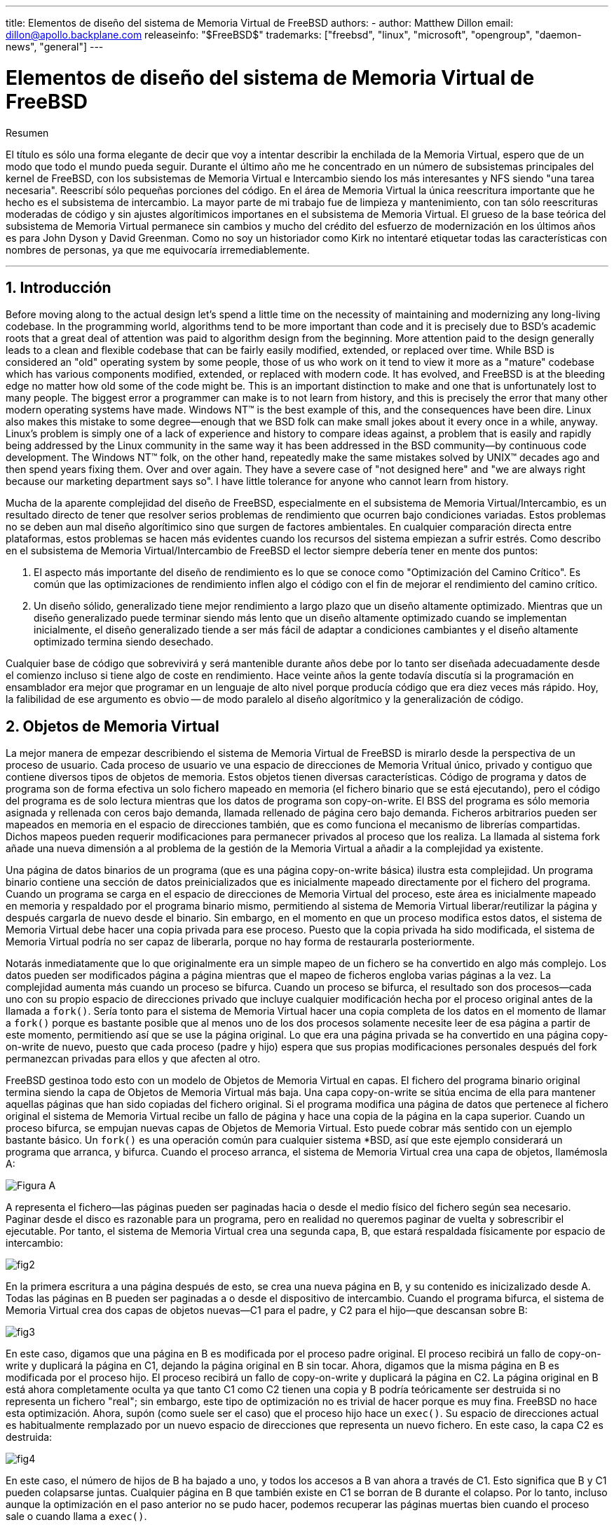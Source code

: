 ---
title: Elementos de diseño del sistema de Memoria Virtual de FreeBSD
authors:
  - author: Matthew Dillon
    email: dillon@apollo.backplane.com
releaseinfo: "$FreeBSD$" 
trademarks: ["freebsd", "linux", "microsoft", "opengroup", "daemon-news", "general"]
---

= Elementos de diseño del sistema de Memoria Virtual de FreeBSD
:doctype: article
:toc: macro
:toclevels: 1
:icons: font
:sectnums:
:sectnumlevels: 6
:source-highlighter: rouge
:experimental:

ifeval::["{backend}" == "html5"]
:imagesdir: ../../../images/articles/vm-design/
endif::[]

ifeval::["{backend}" == "pdf"]
:imagesdir: ../../../../static/images/articles/vm-design/
endif::[]

ifeval::["{backend}" == "epub3"]
:imagesdir: ../../../../static/images/articles/vm-design/
endif::[]

[.abstract-title]
Resumen

El título es sólo una forma elegante de decir que voy a intentar describir la enchilada de la Memoria Virtual, espero que de un modo que todo el mundo pueda seguir. Durante el último año me he concentrado en un número de subsistemas principales del kernel de FreeBSD, con los subsistemas de Memoria Virtual e Intercambio siendo los más interesantes y NFS siendo "una tarea necesaria". Reescribí sólo pequeñas porciones del código. En el área de Memoria Virtual la única reescritura importante que he hecho es el subsistema de intercambio. La mayor parte de mi trabajo fue de limpieza y mantenimiento, con tan sólo reescrituras moderadas de código y sin ajustes algorítimicos importanes en el subsistema de Memoria Virtual. El grueso de la base teórica del subsistema de Memoria Virtual permanece sin cambios y mucho del crédito del esfuerzo de modernización en los últimos años es para John Dyson y David Greenman. Como no soy un historiador como Kirk no intentaré etiquetar todas las características con nombres de personas, ya que me equivocaría irremediablemente.

'''

toc::[]

[[introduction]]
== Introducción

Before moving along to the actual design let's spend a little time on the necessity of maintaining and modernizing any long-living codebase. In the programming world, algorithms tend to be more important than code and it is precisely due to BSD's academic roots that a great deal of attention was paid to algorithm design from the beginning. More attention paid to the design generally leads to a clean and flexible codebase that can be fairly easily modified, extended, or replaced over time. While BSD is considered an "old" operating system by some people, those of us who work on it tend to view it more as a "mature" codebase which has various components modified, extended, or replaced with modern code. It has evolved, and FreeBSD is at the bleeding edge no matter how old some of the code might be. This is an important distinction to make and one that is unfortunately lost to many people. The biggest error a programmer can make is to not learn from history, and this is precisely the error that many other modern operating systems have made. Windows NT(TM) is the best example of this, and the consequences have been dire. Linux also makes this mistake to some degree--enough that we BSD folk can make small jokes about it every once in a while, anyway. Linux's problem is simply one of a lack of experience and history to compare ideas against, a problem that is easily and rapidly being addressed by the Linux community in the same way it has been addressed in the BSD community--by continuous code development. The Windows NT(TM) folk, on the other hand, repeatedly make the same mistakes solved by UNIX(TM) decades ago and then spend years fixing them. Over and over again. They have a severe case of "not designed here" and "we are always right because our marketing department says so". I have little tolerance for anyone who cannot learn from history.

Mucha de la aparente complejidad del diseño de FreeBSD, especialmente en el subsistema de Memoria Virtual/Intercambio, es un resultado directo de tener que resolver serios problemas de rendimiento que ocurren bajo condiciones variadas. Estos problemas no se deben aun mal diseño algorítimico sino que surgen de factores ambientales. En cualquier comparación directa entre plataformas, estos problemas se hacen más evidentes cuando los recursos del sistema empiezan a sufrir estrés. Como describo en el subsistema de Memoria Virtual/Intercambio de FreeBSD el lector siempre debería tener en mente dos puntos:

. El aspecto más importante del diseño de rendimiento es lo que se conoce como "Optimización del Camino Crítico". Es común que las optimizaciones de rendimiento inflen algo el código con el fin de mejorar el rendimiento del camino crítico.
. Un diseño sólido, generalizado tiene mejor rendimiento a largo plazo que un diseño altamente optimizado. Mientras que un diseño generalizado puede terminar siendo más lento que un diseño altamente optimizado cuando se implementan inicialmente, el diseño generalizado tiende a ser más fácil de adaptar a condiciones cambiantes y el diseño altamente optimizado termina siendo desechado.

Cualquier base de código que sobrevivirá y será mantenible durante años debe por lo tanto ser diseñada adecuadamente desde el comienzo incluso si tiene algo de coste en rendimiento. Hace veinte años la gente todavía discutía si la programación en ensamblador era mejor que programar en un lenguaje de alto nivel porque producía código que era diez veces más rápido. Hoy, la falibilidad de ese argumento es obvio -- de modo paralelo al diseño algorítmico y la generalización de código.

[[vm-objects]]
== Objetos de Memoria Virtual

La mejor manera de empezar describiendo el sistema de Memoria Virtual de FreeBSD is mirarlo desde la perspectiva de un proceso de usuario. Cada proceso de usuario ve una espacio de direcciones de Memoria Vritual único, privado y contiguo que contiene diversos tipos de objetos de memoria. Estos objetos tienen diversas características. Código de programa y datos de programa son de forma efectiva un solo fichero mapeado en memoria (el fichero binario que se está ejecutando), pero el código del programa es de solo lectura mientras que los datos de programa son copy-on-write. El BSS del programa es sólo memoria asignada y rellenada con ceros bajo demanda, llamada rellenado de página cero bajo demanda. Ficheros arbitrarios pueden ser mapeados en memoria en el espacio de direcciones también, que es como funciona el mecanismo de librerías compartidas. Dichos mapeos pueden requerir modificaciones para permanecer privados al proceso que los realiza. La llamada al sistema fork añade una nueva dimensión a al problema de la gestión de la Memoria Virtual a añadir a la complejidad ya existente.

Una página de datos binarios de un programa (que es una página copy-on-write básica) ilustra esta complejidad. Un programa binario contiene una sección de datos preinicializados que es inicialmente mapeado directamente por el fichero del programa. Cuando un programa se carga en el espacio de direcciones de Memoria Virtual del proceso, este área es inicialmente mapeado en memoria y respaldado por el programa binario mismo, permitiendo al sistema de Memoria Virtual liberar/reutilizar la página y después cargarla de nuevo desde el binario. Sin embargo, en el momento en que un proceso modifica estos datos, el sistema de Memoria Virtual debe hacer una copia privada para ese proceso. Puesto que la copia privada ha sido modificada, el sistema de Memoria Virtual podría no ser capaz de liberarla, porque no hay forma de restaurarla posteriormente.

Notarás inmediatamente que lo que originalmente era un simple mapeo de un fichero se ha convertido en algo más complejo. Los datos pueden ser modificados página a página mientras que el mapeo de ficheros engloba varias páginas a la vez. La complejidad aumenta más cuando un proceso se bifurca. Cuando un proceso se bifurca, el resultado son dos procesos--cada uno con su propio espacio de direcciones privado que incluye cualquier modificación hecha por el proceso original antes de la llamada a `fork()`. Sería tonto para el sistema de Memoria Virtual hacer una copia completa de los datos en el momento de llamar a `fork()` porque es bastante posible que al menos uno de los dos procesos solamente necesite leer de esa página a partir de este momento, permitiendo así que se use la página original. Lo que era una página privada se ha convertido en una página copy-on-write de nuevo, puesto que cada proceso (padre y hijo) espera que sus propias modificaciones personales después del fork permanezcan privadas para ellos y que afecten al otro.

FreeBSD gestinoa todo esto con un modelo de Objetos de Memoria Virtual en capas. El fichero del programa binario original termina siendo la capa de Objetos de Memoria Virtual más baja. Una capa copy-on-write se sitúa encima de ella para mantener aquellas páginas que han sido copiadas del fichero original. Si el programa modifica una página de datos que pertenece al fichero original el sistema de Memoria Virtual recibe un fallo de página y hace una copia de la página en la capa superior. Cuando un proceso bifurca, se empujan nuevas capas de Objetos de Memoria Virtual. Esto puede cobrar más sentido con un ejemplo bastante básico. Un `fork()` es una operación común para cualquier sistema *BSD, así que este ejemplo considerará un programa que arranca, y bifurca. Cuando el proceso arranca, el sistema de Memoria Virtual crea una capa de objetos, llamémosla A:

image::fig1.png[Figura A]

A representa el fichero--las páginas pueden ser paginadas hacia o desde el medio físico del fichero según sea necesario. Paginar desde el disco es razonable para un programa, pero en realidad no queremos paginar de vuelta y sobrescribir el ejecutable. Por tanto, el sistema de Memoria Virtual crea una segunda capa, B, que estará respaldada físicamente por espacio de intercambio:

image::fig2.png[]

En la primera escritura a una página después de esto, se crea una nueva página en B, y su contenido es inicizalizado desde A. Todas las páginas en B pueden ser paginadas a o desde el dispositivo de intercambio. Cuando el programa bifurca, el sistema de Memoria Virtual crea dos capas de objetos nuevas--C1 para el padre, y C2 para el hijo--que descansan sobre B:

image::fig3.png[]

En este caso, digamos que una página en B es modificada por el proceso padre original. El proceso recibirá un fallo de copy-on-write y duplicará la página en C1, dejando la página original en B sin tocar. Ahora, digamos que la misma página en B es modificada por el proceso hijo. El proceso recibirá un fallo de copy-on-write y duplicará la página en C2. La página original en B está ahora completamente oculta ya que tanto C1 como C2 tienen una copia y B podría teóricamente ser destruida si no representa un fichero "real"; sin embargo, este tipo de optimización no es trivial de hacer porque es muy fina. FreeBSD no hace esta optimización. Ahora, supón (como suele ser el caso) que el proceso hijo hace un `exec()`. Su espacio de direcciones actual es habitualmente remplazado por un nuevo espacio de direcciones que representa un nuevo fichero. En este caso, la capa C2 es destruida:

image::fig4.png[]

En este caso, el número de hijos de B ha bajado a uno, y todos los accesos a B van ahora a través de C1. Esto significa que B y C1 pueden colapsarse juntas. Cualquier página en B que también existe en C1 se borran de B durante el colapso. Por lo tanto, incluso aunque la optimización en el paso anterior no se pudo hacer, podemos recuperar las páginas muertas bien cuando el proceso sale o cuando llama a `exec()`.

Este modelo crea un número de problemas potenciales. El primero es que puedes terminar con una pila de Objetos de Memoria Virtual relativamente profunda que puede tener un coste de tiempo de escaneo y de memoria cuando recibes un fallo. Capas muy profundas pueden ocurrir cuando los procesos se bifurcan y se bifurcan de nuevo (en el padre o en el hijo). El segundo problema es que puedes terminar con páginas muertas, inaccesibles en lo profundo de la pila de Objetos de Memoria Virtual. En nuestro último ejemplo si tanto los el proceso padre como el hijo modifican la misma página, ambos obtienen su propia copia privada de la página y la página original en B ya no es accesible por nadie. Esa página en B puede ser liberada.

FreeBSD soluciona el problema de capas profundas con una optimización especial llamada "Caso de Todo Sombreado". Este caso ocurre si C1 o C2 generan suficientes fallos COW como para sombrear (ocultar) todas las páginas en B. Digamos que C1 lo consigue. C1 puede ahora puentear B completamente, así que en lugar de tener C1->B->A y C2->B->A ahora tenemos C1->A y C2->B->A. Pero mira lo que ha pasado también--ahora B tiene sólo una referencia (C1), así que podemos colapsar B y C2 juntas. El resultado final es que B se borra completamente y tenemos C1->A y C2->A. Habitualmente el caso es que B contendrá un gran número de páginas y ni C1 ni C2 serán capaces de ocultarla completamente. Si bifurcamos de nuevo y creamos un conjunto de capas D, sin embargo, es mucho más probable que una de las capas de D eventualmente sea capaz de ocultar el conjunto mucho menor representado por C1 o C2. La misma optimización funcionará en cualquier punto del grafo y el resultado total de esto es que incluso en una máquina con muchas bifurcaciones las pilas de Objetos de Memoria Virtual tienen a no ser mucho más profundas de 4. Esto es verdad tanto para el padre como para los hijos y es así tanto si el padre hace la bifurcación como si los hijos bifurcan en cascada.

El problema de la página muerta todavía existe en el caso en el que C1 o C2 no ocultan completamente B. Debido a otras optimizaciones este caso no es demasiado problema y simplemente permitimos que haya páginas muertas. Si el sistema se queda sin memoria las intercambiará a disco, utilizando un poco de espacio de intercambio, pero eso es todo.

La ventaja del modelo de Objetos de Memoria Virtual es que `fork()` es extremadamente rápido, ya que no se necesita realizar una copia real de datos. La desventaja es que puedes construir un conjunto de capas de Objetos de Memoria Virtual relativamente complejo que haga un poco más lento el manejo de fallos de página, y que tienes que gastar memoria en la gestión de las estructuras de los Objetos de Memoria Virtual. Las optimizaciones que hace FreeBSD demuestran que reducen los problemas lo suficiente de forma que pueden ser ignorados, eliminando prácticamente la desventaja.

[[swap-layers]]
== Capas de Intercambio

Las páginas de datos privadas se crean como páginas copy-on-write o rellenas con ceros. Cuando se hace un cambio, y por lo tanto una copia, el objeto de respaldo original (normalmente un fichero) ya no puede ser utilizado para guardar una copia de la página cuando el sistema de Memoria Virtual necesita reutilizarla para otros fines. Aquí es donde aparece el Intercambio. El Intercambio se asigna para crear almacenamiento de respaldo para memoria que de otra forma no la tendría. FreeBSD asigna la estructura de gestión del intercambio para un Objeto de Memoria Virtual solo cuando se necesita realmente. Sin embargo históricamente, la estructura de gestión del intercambio ha tenido problemas:

* En FreeBSD 3.X la estructura de gestión de intercambio preasigna un array que engloba todo el objeto que requiere almacenamiento de respaldo de intercambio--incluso si solo unas pocas páginas de ese objeto están respaldadas en el área de intercambio. Esto crea un problema de fragmentación de la memoria del núcleo cuando se mapean objetos grandes, o cuando procesos con tamaños de ejecución grandes (RSS) bifurcan.
* Además, para llevar la cuenta del espacio de intercambio, una "lista de huecos" es mantenida en la memoria del núcleo, y esta tiende a fragmentarse de forma severa también. Puesto que la "lista de huecos" es una lista lineal, el rendimiento de asignación y liberación de intercambio es de un orden subóptimo de O(n) por página.
* Requiere que se lleven a cabo asignaciones de memoria del núcleo durante el proceso de liberación de espacio de intercambio, y eso crea problemas de bloqueo por baja memoria.
* El problema se exacerba debido a los huecos creados por el algoritmo de entrelazado.
* Además, el mapa de bloques de intercambio se puede fragmentar fácilmente dando como resultado asignaciones no contiguas.
* La memoria del núcleo se debe asignar al vuelo para las estructuras adicionales de gestión de intercambio cuando se escribe en el área de intercambio.

De esa lista se hace evidente que había mucho margen de mejora. Para FreeBSD 4.X, reescribí completamente el subsistema de intercambio:

* Las estructuras de gestión de intercambio se asignan mediante una tabla has en lugar de un array lineal dándoles un tamaño de asignación fijo y mucha mayor granularidad.
* En lugar de utilizar una lista enlazada linear para llevar la cuenta de las reservas de espacio de intercambio, ahora usa un mapa de bits de bloques de intercambio dispuestos en una estructura tipo árbol radix con anotaciones sobre el espacio libre en las estructuras de nodos del radix.
* El mapa de bits entero para el árbol radix también se preasigna para evitar tener que asignar memoria del núcleo durante operaciones de intercambio con un nivel crítico de memoria baja. Después de todo, el sistema tiende a utilizar intercambio cuando está bajo en memoria de forma que deberíamos evitar asignar memoria del núcleo en esas situaciones para evitar potenciales bloqueos.
* Para reducir la fragmentación el árbol radix es capaz de asignar de una sola vez grandes trozos contiguos, saltándose pequeños trozos fragmentados.

No realicé el paso final de tener un "puntero de anotaciones para las asignaciones" que recorrería una porción del espacio de intercambio según se hicieran las asignaciones para así garantizar asignaciones contiguas o al menos localidad de referencia, pero aseguré que esa condición no podría darse.

[[freeing-pages]]
== Cuando liberar una página

Como el sistema de Memoria Virtual usa toda la memoria disponible para cachear disco, normalmente hay pocas páginas que estén realmente libres. El sistema de Memoria Virtual depende de su habilidad para adecuadamente escoger las páginas que no están en uso para reutilizarlas en nuevas asignaciones. Seleccionar las páginas óptimas para liberar es posiblemente la función más importante que cualquier sistema de Memoria Virtual puede realizar porque si la elección no es buena, el sistema de Memoria Virtual puede verse forzada a recuperar páginas de disco innecesariamente, degradando seriamente el rendimiento del sistema.

¿Cuánto trabajo extra estamos dispuestos a sufrir en el camino crítico para evitar liberar la página equivocada? Cada decisión errónea que hacemos costará cientos de miles de ciclos de CPU y una parada notable de los procesos afectados, así que estamos dispuestos a soportar una cantidad significativa de trabajo extra para estar seguros que se escoge la página adecuada. Por esto es por lo que FreeBSD tiende a superar en rendimiento a otros sistemas cuando se estresan los recursos de memoria.

El algoritmo que determina la página libre se construye en base al histórico de uso de las páginas de memoria. Para adquirir este histórico, el sistema se aprovecha de la característica del bit de página utilizada que la mayoría del hardware de tablas de página posee.

En cualquier caso, el bit de página utilizada se blanquea y en algún momento posterior el sistema de Memoria Virtual se encuentra con la página de nuevo y vee que el bit de página utilizada ha sido marcado. Esto indica que la página todavía se está utilizando activamente. Si el bit está blanqueado eso indica que la página no se usa activamente. Mediante el chequeo periódico de este bit, se desarrollo (en forma de contador) un histórico de uso . Cuando posteriormente el sistema de Memoria Virtual necesita liberar algunas páginas, examinar este histórico se convierte en la piedra de toque para determinar la mejor página candidata para reutilizar.

Para esas plataformas que no tienen esta característica, el sistema en realidad emula un bit de página utilizada. Desmapea o protege una página, forzando un fallo de página si ésta es accedida de nuevo. Cuando se maneja el fallo de página, el sistema simplemente marca la página como usada y desprotege la página de forma que puede ser utilizada. Aunque realizar este fallo de página tan solo para determinar si una página está siendo usada puede parecer una proposición cara, es mucho menos cara que reutilizar la página para otro propósito para darse cuenta después de que otro proceso la necesita y tener que ir al disco.

FreeBSD utiliza varias colas de páginas para refinar aún más la selección de páginas a reutilizar así como para determinar cuando se deben llevar las páginas sucias a su almacenamiento de respaldo. Puesto que las tablas de páginas en FreeBSD son entidades dinámicas, cuesta virtualmente nada desmapear una página del espacio de direcciones de cualquier proceso que la esté usando. Cuando se ha escogido una página candidata basándose en el contador de página utilizada, esto es precisamente lo que se hace. El sistema debe distinguier entre páginas limpias que pueden en teoría ser liberadas en cualquier momento, y páginas sucias que deben ser escritas primero en el almacenamiento de respaldo antes de ser reutilizadas. Cuando se encuentra una página candidata se mueve a la cola inactiva si está sucia, o a la cola de caché si está limpia. In algoritmo separado que se bajas en el ratio de páginas sucias respecto de las limpias determina cuándo se tienen que escribir a disco las páginas sucias de la cola inactiva. Una vez hecho esto, las páginas escritas se mueven de la cola inactiva a la cola de caché. En este punto, las páginas en la cola de caché todavía pueden ser reactivadas por un fallo de Memoria Virtual con un coste relativamente bajo. Sin embargo, las páginas de la cola de caché se consideran como "inmediatamente liberables" y serán reutilizadas de modo LRU (Usada Menos Recientemente) cuando el sistema necesita asignar nueva memoria.

Es importante señalar que el sistema de Memoria Virtual de FreeBSD intenta separar páginas limpias y sucias para expresar la razón de evitar la escritura innecesaria de páginas sucias (que come ancho de banda de E/S), y tampoco mueve de forma gratuita páginas entre distintas colas de páginas cuando el sistema de memoria no está bajo estrés. Este es el motivo por el que verás algunos sistemas con contadores de cola de caché muy bajos y contadores de cola de páginas activa altos cuando se ejecuta el comando `systat -vm`. Según el sistema de Memoria Virtual va sufriendo más estrés, hace un gran esfuerzo por mantener varias colas de páginas en los niveles que determina que son más efectivos.

Durante años ha circulado una leyenda urbana acerca de que Linux hacía un mejor trabajo que FreeBSD evitando escribir en intercambio, pero de hecho esto no es cierto. Lo que ocurría en realidad era que FreeBSD estaba llevando a intercambio de forma proactiva páginas no utilizadas para hacer sitio para más caché de disco mientras que Linux estaba manteniendo las páginas sin utilizar y dejando menos memoria disponible para la caché y para páginas de procesos. No sé si esto sigue siendo cierto a día de hoy.

[[prefault-optimizations]]
== Optimizaciones de Prefallo y de Rellenado con Ceros

Realizar un fallo de Memoria Virtual no es costoso y la página subyacente ya está cargada y simplemente puede ser mapeada en el proceso, pero puede ser costoso si hay muchas de ellas de forma regular. Un buen ejemplo de esto es ejecutar un programa como man:ls[1] o man:ps[1] una y otra vez. Si el programa binario está mapeado en la memoria pero no lo está en la tabla de páginas, entonces todas las páginas que serán accedidas por el programa generarán un fallo cada vez que el programa se ejecute. Esto es innecesario cuando las páginas en cuestión ya están en la Caché de Memoria Virtual, de modo que FreeBSD intentará pre-poblar las tablas de páginas de un proceso con aquellas páginas que ya están en la Caché de Memoria Virtual. Algo que FreeBSD no hace todavía es un pre-copy-on-write de ciertas páginas al hacer exec. Por ejemplo, si ejecutas el programa man:ls[1] mientras ejecutas `vmstat 1` notarás que siempre produce un cierto número de fallos de página, incluso cuando lo ejecutas una y otra vez. Estos son fallos de página de rellenados de ceros, no fallos de código de programa (que ya han sido pre-fallados). Realizar una pre-copia de páginas en un exec o fork es un área en el que ser sujeto de más estudio.

Un gran porcentaje de los fallos de página que se producen son fallos de rellenado de ceros. Habitualmente puedes verlo observando la salida del comando `vmstat -s`. Esto ocurre cuando un proceso accede a páginas de su área de BSS. Se espera que el área de BSS esté inicializada a cero pero el sistema de Memoria Virtual no se molesta en asignar ninguna memoria en absoluto hasta el momento en el que el proceso accede de verdad. Cuando se produce un fallo el sistema de Memoria Virtual no solo debe asignar una nueva página, tiene que inicializarla a cero también. Para optimizar la operación de rellenado de ceros el sistema de Memoria Virtual tiene la capacidad de pre-inicializar páginas a cero y marcarlas como tal, y solicitar páginas pre-inicializadas a cero cuando ocurre un fallo de rellenado de ceros. La pre-inicialización a cero ocurren cuando la CPU está ociosa pero el número de páginas que el sistema pre-inicializa a cero está limitado para evitar destrozar las cachés de memoria. Este es un ejemplo excelente de cómo añadir complejidad al sistema de Memoria Virtual para optimizar el camino crítico.

[[page-table-optimizations]]
== Optimizaciones de la Tabla de Páginas

Las optimizaciones de la tabla de páginas constituyen la parte más controvertida del diseño de la Memoria Virtual de FreeBSD y ha mostrado cierta tensión con la llegada de uso serio de `mmap()`. Creo que esto en realidad es una característica de la mayor parte de los BSDS aunque no estoy seguro de cuándo se introdujo por primera vez. Hay dos optimizaciones principales. La primar es que las tablas de páginas hardware no contienen un estado persistente sino que pueden descartarse en cualquier momento con solo un pequeño sobre coste en la gestión. La segunda es que cada entrada en la tabla de páginas activas en el sistema tiene una estructura `pv_entry` que lo gobierna la cual está enlazada a la estructura `vm_page`. FreeBSD puede simplemente iterar sobre esos mapeos que se sabe que existen mientras Linux tiene que comprobar todas las tablas de páginas que _podrían_ contener un mapeo específico para ver si es así, lo que puede provocar un sobre coste de O(n^2) en algunas situaciones. Por esto FreeBSD tiene a tomar mejores decisiones sobre qué páginas reutilizar o intercambiar cuando la memoria está bajo estrés, resultando en un mejor rendimiento bajo carga. Sin embargo, FreeBSD requiere ajustes del núcleo para acomodar situaciones con grandes espacios de direcciones compartidos como los que pueden darse en sistemas nuevos porque podría agotar las estructuras `pv_entry`.

Tanto Linux como FreeBSD necesitan trabajar en este área. FreeBSD trata de maximizar la ventaja de un potencialmente escado modelo de mapeo activo (no todos los procesos necesitan mapear todas las páginas de una biblioteca compartida por ejemplo), mientras que Linux trata de simplificar sus algoritmos. FreeBSD en general tiene la venta del rendimiento a costa de gastar algo más de memoria extra, pero FreeBSD se desmorona en el caso donde un fichero grande está compartido de forma masiva entre cientos de procesos. Linux, por otro lado, se desmorona en el caso donde muchos procesos mapean pocas porciones de la misma biblioteca compartida y también se ejecuta de forma no-óptima cuando intenta determinar si una página puede ser reutilizada o no.

[[page-coloring-optimizations]]
== Coloreado de Páginas

Terminaremos con las optimizaciones de coloreado de páginas. El coloreado de páginas es una optimización de rendimiento diseñada para asegurar que el acceso a páginas contiguas en memoria virtual hacen el mejor uso posible de la caché del procesador. Hace mucho tiempo (es decir, más de 10 años) las cachés de los procesadores solían mapear memoria virtual en lugar de memoria física. Esto produjo un gran número de problemas que incluyen tener que limpiar la caché en cada cambio de contexto en algunos casos, y problemas con los alias de datos en la caché. De hecho, si no tienes cuidado, páginas contiguas en memoria virtual podrían terminar utilizando la misma página en la caché del procesador--llevando a desechar prematuramente datos cacheables y reduciendo el rendimiento de la CPU. Esto es cierto incluso en cachés asociativas multi direccionales (aunque el efecto se mitiga algo).

El código de asignación de memoria de FreeBSD implementa optimizaciones de coloreado de páginas, lo que significa que el código se asignación de memoria intentará localizar páginas libres que son contiguas desde el punto de vista de la caché. Por ejemplo, si la página 16 de memoria física está asignada a la página 0 de la memoria virtual del proceso y la caché puede mantener 4 páginas, el código de coloreado de páginas no asignará la página 20 de memoria física a la página 1 de la memoria virtual de un proceso. En su lugar, asignaría la página 21 de memoria física. El código de coloreado de páginas intenta evitar la asignación de la página 20 porque esto mapea sobre la misma memoria cacheada que la página 16 y resultaría en un cacheo no óptimo. Este código añade una significativa complejidad al subsistema de asignación de memoria de la Memoria Virtual como puedes imaginar, pero el resultado merece la pena. El Coloreado de Páginas hace que la memoria de la Memoria Virtual sea tan determinista como la memoria física en términos de rendimiento de caché.

[[conclusion]]
== Conclusión

La Memoria Virtual en lo sistemas operativos modernos deben afrontar diversas situaciones de forma eficiente y para muchos patrones de uso distintos. La aproximación modular y algorítmica que históricamente ha tomado BSD nos permite estudiar y entender la implementación actual así como reemplazar piezas de código relativamente grandes de forma también relativamente limpia. Ha habido una serie de mejoras en el sistema e Memoria Virtual de FreeBSD en los últimos años, y el trabajo continua.

[[allen-briggs-qa]]
== Sesión extra de Preguntas y Respuestas por Allen Briggs mailto:briggs@ninthwonder.com[briggs@ninthwonder.com]

=== ¿Qué es el algoritmo de entrelazado al que hiciste referencia en la lista de problemas del sistema de intercambio de FreeBSD 3.X?

FreeBSD utiliza un entrelazado de intercambio fijo con un valor por defecto de 4. Esto significa que FreeBSD reserva espacio para cuatro áreas de intercambio incluso si solo tienes una, dos o tres. Puesto que el espacio de intercambio está entrelazado el espacio lienal de direcciones que representa las "cuatro áreas de intercambio" estará fragmentado si en realidad no tienes cuatro áreas de intercambio. Por ejemplo, si tienes dos áreas de intercambio A y B la representación del espacio de direcciones en FreeBSD para ese área de intercambio estará entrelazada en bloques de 16 páginas:

....
A B C D A B C D A B C D A B C D
....

FreeBSD 3.X utiliza una aproximación de "lista secuencial de regiones libres" para contabilizar las áreas de intercambio libres. La idea es que grandes bloques de espacio lineal libre puede ser representado con un único nodo en la lista ([.filename]#kern/subr_rlist.c#). Pero debido a la fragmentación la lista termina estando completamente fragmentada. En el ejemplo superior, espacio de intercambio completamente sin utilizar hará que A y B se muestren como "libre" y C y D como "todo asignado". Cada secuencia A-B requiere un nodo en la lista para ser contabilizado porque C y D son huecos, así que el nodo de la lista no puede ser combinado junto con la siguiente secuencia A-B.

Why do we interleave our swap space instead of just tack swap areas onto the end and do something fancier? Because it is a whole lot easier to allocate linear swaths of an address space and have the result automatically be interleaved across multiple disks than it is to try to put that sophistication elsewhere.

La fragmentación causa otros problemas. Al utilizar una lista lineal en 3.X, y tener una cantidad tan grande de fragmentación, asignar y liberar intercambio termina siendo un algoritmo O(N) en lugar de un algoritmo O(1). Junto con otros factores (mucho acceso al intercambio) y empiezas a tener niveles de sobrecarga de orden O(N^2) y O(N^3), lo que es malo. El sistema 3.X puede necesitar además asignar Memoria Virtual del Núcleo durante una operación de intercambio para crear un nuevo nodo en la lista lo que puede producir un bloqueo si el sistema está intentando desalojar páginas en una situación de memoria baja.

En 4.X no utilizamos una lista secuencial. En su lugar utilizamos un árbol radix y mapas de bits de bloques de intercambio en lugar de nodos de listas por rangos. Sufrimos la penalización de preasignar todos los mapas de bits necesarios para todo el área de intercambio pero esto al final desaprovecha menos memroia debido al uso de un mapa de bits (un bit por bloque) en lugar de una lista enlazada de nodos. El uso del árbol radix en lugar de una lista secuencia nos proporciona un rendimiento de casi O(1) independientemente de cómo de fragmentado esté el árbol.

=== ¿Cómo se relaciona la separación de páginas limpias y sucias (inactivas) con la situación donde puedes ver contadores bajos de la lista de cache y contadores altos de la lista activa en systat -vm? ¿Las estadísticas de systat cuentan las páginas activas y las sucias de forma conjunta en el contador de la cola activa?

Sí, eso es confuso. La relación es "objetivo" versus "realidad". Nuestro objeto es separar las páginas pero la realidad es que si no estamos en una crisis de memoria, en realidad no necesitamos hacerlo.

Esto significa que FreeBSD no intentará demasiado fuerte separar las páginas sucias (cola inactiva) de las limpias (cola de caché ) cuando el sistema no está bajo estrés, ni intentará desactivar páginas (cola activa > cola inactiva) cuando el sistema no está bajo estrés, incluso si no están siendo utilizadas.

=== En el ejemplo de ls1/vmstat 1, algunos de los fallos de página no serían fallos de páginas de datos (COW del fichero del ejecutable a una página privada)? Es decir, esperaría algunos fallos de página fueran de rellenado de ceros y otros de datos de programa. ¿O te refieres a que FreeBSD hace pre-COW para los datos de programa?

Un fallo COW puede ser de rellenado de ceros o de datos de programa. El mecanismo es el mismo en cualquier caso porque el los datos de respaldo del programa ya estarán en la caché. De hecho estoy mezclando los dos. FreeBSD no hace pre-COW de los datos de programa o de rellenado de ceros, pero _sí_ premapea páginas que existen en la caché.

=== En la sección de optimizaciones de la tabla de páginas, puedes dar algo más de detalle acerca de pv_entry y vm_page (o debería vm_page ser vm_pmap—como en 4.4, cf. pp. 180-181 de McKusick, Bostic, Karel, Quarterman)? Específicamente, ¿qué tipo de operación/reacción requeriría un escaneo de los mapas?

Un `vm_page` representa una tupla (objeto,indice#). Un `pv_entry` representa una entrada de la tabla de páginas hardware (pte). Si tienes cinco procesos compartiendo la misma página física y la tabla de páginas de tres de esos procesos mapean la página, ésta será representada mediante una sola estructura `vm_page` y tres estructuras `pv_entry`.

Las estructuras `pv_entry` sólo representan páginas mapeadas por la MMU (una `pv_entry` representa una pte). Esto significa que cuando necesitamos eliminar todas las referencias hardware a la `vm_page` (para reutilizar la página para otra cosa, pasarla a disco, borrarla, marcarla como sucia y demás) podemos simplemente escanear la lista enlazada de estructuras `pv_entry` asociadas con esa `vm_page` y eliminar o modificar la pte de sus tablas de páginas.

En Linux no existe dicha lista enlazada. Para eliminar todos los mapeos de tablas de páginas hardware para una `vm_page` linux debe acceder a cada objeto de Memoria Virtual que _podría_ haber mapeado la página. Por ejemplo, si tienes 50 procesos todos mapeando la misma biblioteca compartida y quieres eliminar la página X de esa biblioteca, necesitas acceder a la tabla de páginas de cada uno de esos 50 procesos incluso si sólo 10 de ellos han mapeado la página. Así que Linux está favoreciendo la simplicidad en el diseño por el rendimiento. Muchos algoritmos de Memoria Virtual que son O(1) o (una N pequeña) en FreeBSD terminan siendo O(N), O(N^2), o peor en Linux. Puesto que los pte que representan una página concreta en un objeto suelen estar en el mismo desplazamiento en todas las tablas de páginas en las que están mapeadas, reducir el número de accesos a las tablas de páginas en el mismo desplazamiento del pte evitará por lo general que se destruya la línea de caché L1 para ese desplazamiento, lo que puede conllevar un mejor rendimiento.

FreeBSD tiene más complejidad (el esquema de `pv_entry`) para mejorar el rendimiento (para limitar los accesos a la tabla de páginas _sólo_ a aquellos pte que necesitan ser modificados).

Pero FreeBSD tiene un problema de escalado que Linux no tiene en cuento a que hay un número limitado de estructuras `pv_entry` y esto causa problemas cuando tienes datos masivamente compartidos. En esta caso podrías agotar las estructuras `pv_entry` incluso si hay memoria libre disponible de sobra. Esto se puede solucionar bastante fácilmente aumentando el número de estructuras `pv_entry` en la configuración del núcleo, pero necesitamos encontrar una forma mejor de hacerlo.

Respecto a la sobrecarga de memoria de una tabla de páginas versus el esquema de `pv_entry`: Linux utiliza tablas de páginas "permanentes" que no se descartan, pero no necesita una `pv_entry` para cada pte potencialmente mapeado. FreeBSD utiliza tablas de páginas "desechables" pero añade una estructura `pv_entry` para cada pte que esté realmente mapeado. Creo que la utilización de memoria termina siendo la misma, dándole a FreeBSD una ventaja algorítmica con su habilidad para desechar tablas de páginas a voluntad con muy poca sobrecarga.

=== Por último, en la sección de coloreado de páginas, podría ayudar describir un poco más a lo que te refieres. No lo seguí del todo.

¿Sabes cómo funciona una memoria caché hardware L1? Lo explicaré: Imagina una máquina con 16MB de memoria principal pero sólo 128K de caché L1. Normalmente esta caché funciona de modo que cada bloque de 128K de memoria principal utiliza _los mismos_ 128K de caché. Si accedes al desplazamiento 0 en memoria principal y luego al desplazamiento 128L en memoria principal ¡terminas descartando los datos cacheados que leíste del desplazamiento 0!

Ahora bien, esto simplificando mucho las cosas. Lo que he descrito es lo que se llama una caché de memoria hardware de "mapeo directo". La mayoría de cachés modernas son lo que se llaman cachés asociativas de conjuntos de doble sentido o cachés asociativas de conjuntos de cuádruple sentido. La asociación por conjuntos te permite acceder hasta N regiones de memoria distinas que se solapan en la misma memoria de caché sin destruir los datos cacheados previamente. Pero sólo N.

Así que si tenemos una caché de conjuntos asociativa de cuádruple sentido puedo acceder los desplazamientos 0, 128K, 256K y 384K y todavía ser capaz de acceder al desplazamiento 0 de nuevo y que me lo devuelva de la caché L1. Se luego accedo al desplazamiento 512K, sin embargo, uno de loas cuatro objetos de datos cacheados previamente será descartado por la caché.

Es extremadamente importante... _extremadamente_ importante que la mayoría de accesos a memoria del procesador vengan de la caché L1, porque la caché L1 opera a la frecuencia del procesador. En el momento en el que tienes una pérdida en la caché L1 y tienes que ir a la caché L2 o a la memoria principal, el procesador parará y potencialmente se sentaría a espearr durante un tiempo equivalente a _cientos_ de instrucciones hasta que la lectura de memoria principal se complete. La memoria principal (la memoria dinámica que pones en tu ordenador) es _lenta_, cuando se compara con la velocidad del procesador.

Ok, ahora vamos con el coloreado de páginas: Todas las memorias caché modernas con lo que se conoce como cachés _físicas_. Cachean direcciones de memoria física, no direcciones de memoria virtual. Esto permite no molestar a la caché durante un cambio de contexto de procesos, lo que es muy importante.

Pero en el mundo UNIX(TM) tú tratas con espacios de direcciones virtuales, no espacios de direcciones físicas. Cualquier programa que escribas verá un espacio de direcciones virtuales que se le ha proporcionado. Las páginas virtuales _reales_ que están por debajo del espacio de direcciones virtuales ¡no están necesariamente contiguas físicamente! De hecho, podrías tener dos páginas que están pegadas una a la otra en el espacio de direcciones del proceso y que terminan estando en el desplazamiento 0 y el desplazamiento 128K en memoria _física_.

Un programa normalmente asume que dos páginas que están una al lado de la otra serán cacheadas de forma óptima. Es decir, que puedes acceder a objetos de datos en ambas páginas sin tener que destrozar las entradas de caché de la otra página. Pero esto sólo es cierto si las páginas físicas bajo el espacio de memoria virtual son contiguas (en lo que a la caché se refiere).

Esto es lo que hace el coloreado de páginas. En lugar de asignar páginas físicas de forma _aleatoria_, lo que podría resultar en un rendimiento de caché no óptimo, el coloreado de Páginas asigna páginas físicas _razonablemente contiguas_ a direcciones virtuales. Por lo tanto los programas se pueden escribir asumiendo que las características de la caché hardware subyacente son las mismas para el espacio de direcciones virtuales a como serían si el programa estuviera ejecutándose directamente en un espacio de direcciones físicas.

Nótese que digo "razonablemente" contiguas en lugar de simplemente "contiguas". Desde el punto de vista de una caché de mapeo directo de 128K, la dirección física 0 es la misma que la dirección física 128K. De modo que dos páginas una al lado de la otra en tu espacio de memoria virtual podrían terminar siendo el desplazamiento 128K y 132K en memoria física, pero podría fácilmente ser también el desplazamiento 128K y 4K en memoria física y mantener todavía las mismas características de rendimiento de la caché. Así que el coloreado de páginas _no_ tiene que asignar páginas de memoria física realmente contiguas a páginas de memoria virtual que sí lo son, sólo necesita asegurarse de que asigna páginas contiguas desde el punto de vista del rendimiento y la operativa de la caché.

